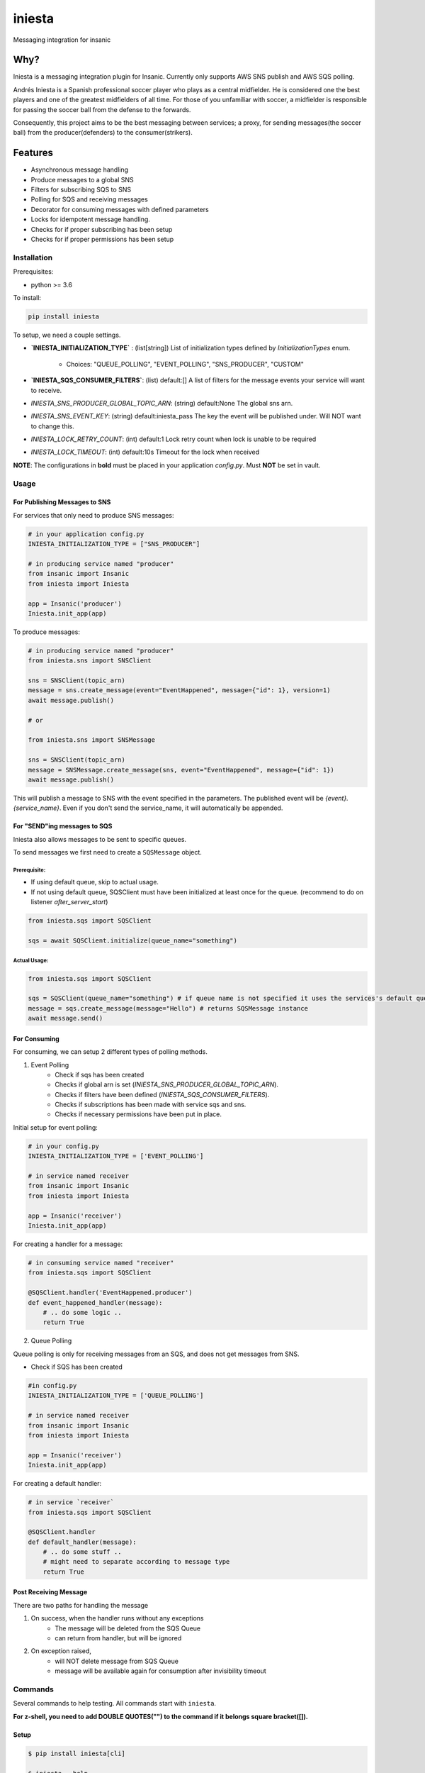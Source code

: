 =============================
iniesta
=============================

.. image:: https://badge.fury.io/py/iniesta.png
    :target: http://badge.fury.io/py/iniesta

.. image:: https://travis-ci.org/crazytruth/iniesta.png?branch=master
    :target: https://travis-ci.org/crazytruth/iniesta

Messaging integration for insanic

.. image:: docs/_static/iniesta.png

Why?
----

Iniesta is a messaging integration plugin for Insanic. Currently only supports AWS SNS
publish and AWS SQS polling.

Andrés Iniesta is a Spanish professional soccer player who plays as a central midfielder.
He is considered one the best players and one of the greatest midfielders of all time.
For those of you unfamiliar with soccer, a midfielder is responsible for passing the
soccer ball from the defense to the forwards.

Consequently, this project aims to be the best messaging between services; a proxy, for sending
messages(the soccer ball) from the producer(defenders) to the consumer(strikers).


Features
--------

* Asynchronous message handling
* Produce messages to a global SNS
* Filters for subscribing SQS to SNS
* Polling for SQS and receiving messages
* Decorator for consuming messages with defined parameters
* Locks for idempotent message handling.
* Checks for if proper subscribing has been setup
* Checks for if proper permissions has been setup


Installation
============

Prerequisites:

* python >= 3.6


To install:

.. code-block::

    pip install iniesta

To setup, we need a couple settings.

- **`INIESTA_INITIALIZATION_TYPE`** : (list[string]) List of initialization types defined by `InitializationTypes` enum.

    - Choices: "QUEUE_POLLING", "EVENT_POLLING", "SNS_PRODUCER", "CUSTOM"

- **`INIESTA_SQS_CONSUMER_FILTERS`**: (list) default:[] A list of filters for the message events your service will want to receive.
- `INIESTA_SNS_PRODUCER_GLOBAL_TOPIC_ARN`: (string) default:None The global sns arn.
- `INIESTA_SNS_EVENT_KEY`: (string) default:iniesta_pass The key the event will be published under. Will NOT want to change this.
- `INIESTA_LOCK_RETRY_COUNT`: (int) default:1 Lock retry count when lock is unable to be required
- `INIESTA_LOCK_TIMEOUT`: (int) default:10s Timeout for the lock when received

**NOTE**: The configurations in **bold** must be placed in your application `config.py`. Must **NOT** be set in vault.

.. inclusion-marker-do-not-remove-usage-start

Usage
=====

For Publishing Messages to SNS
******************************

For services that only need to produce SNS messages:

.. code-block:: python

    # in your application config.py
    INIESTA_INITIALIZATION_TYPE = ["SNS_PRODUCER"]

    # in producing service named "producer"
    from insanic import Insanic
    from iniesta import Iniesta

    app = Insanic('producer')
    Iniesta.init_app(app)

To produce messages:

.. code-block:: python

    # in producing service named "producer"
    from iniesta.sns import SNSClient

    sns = SNSClient(topic_arn)
    message = sns.create_message(event="EventHappened", message={"id": 1}, version=1)
    await message.publish()

    # or

    from iniesta.sns import SNSMessage

    sns = SNSClient(topic_arn)
    message = SNSMessage.create_message(sns, event="EventHappened", message={"id": 1})
    await message.publish()


This will publish a message to SNS with the event specified in the parameters.
The published event will be `{event}.{service_name}`. Even if you don't send the service_name,
it will automatically be appended.

For "SEND"ing messages to SQS
*****************************

Iniesta also allows messages to be sent to specific queues.

To send messages we first need to create a ``SQSMessage`` object.

Prerequisite:
#############

- If using default queue, skip to actual usage.
- If not using default queue, SQSClient must have been initialized at least once for the queue. (recommend to do on listener `after_server_start`)

.. code-block:: python

    from iniesta.sqs import SQSClient

    sqs = await SQSClient.initialize(queue_name="something")

Actual Usage:
#############

.. code-block:: python

    from iniesta.sqs import SQSClient

    sqs = SQSClient(queue_name="something") # if queue name is not specified it uses the services's default queue
    message = sqs.create_message(message="Hello") # returns SQSMessage instance
    await message.send()


For Consuming
*************

For consuming, we can setup 2 different types of polling methods.

1. Event Polling
    * Check if sqs has been created
    * Checks if global arn is set (`INIESTA_SNS_PRODUCER_GLOBAL_TOPIC_ARN`).
    * Checks if filters have been defined (`INIESTA_SQS_CONSUMER_FILTERS`).
    * Checks if subscriptions has been made with service sqs and sns.
    * Checks if necessary permissions have been put in place.


Initial setup for event polling:

.. code-block:: python

    # in your config.py
    INIESTA_INITIALIZATION_TYPE = ['EVENT_POLLING']

    # in service named receiver
    from insanic import Insanic
    from iniesta import Iniesta

    app = Insanic('receiver')
    Iniesta.init_app(app)


For creating a handler for a message:

.. code-block:: python

    # in consuming service named "receiver"
    from iniesta.sqs import SQSClient

    @SQSClient.handler('EventHappened.producer')
    def event_happened_handler(message):
        # .. do some logic ..
        return True

2. Queue Polling

Queue polling is only for receiving messages from an SQS, and does not get messages from SNS.

* Check if SQS has been created

.. code-block:: python

    #in config.py
    INIESTA_INITIALIZATION_TYPE = ['QUEUE_POLLING']

    # in service named receiver
    from insanic import Insanic
    from iniesta import Iniesta

    app = Insanic('receiver')
    Iniesta.init_app(app)


For creating a default handler:

.. code-block:: python

    # in service `receiver`
    from iniesta.sqs import SQSClient

    @SQSClient.handler
    def default_handler(message):
        # .. do some stuff ..
        # might need to separate according to message type
        return True


Post Receiving Message
**********************

There are two paths for handling the message

1. On success, when the handler runs without any exceptions
    * The message will be deleted from the SQS Queue
    * can return from handler, but will be ignored

2. On exception raised,
    * will NOT delete message from SQS Queue
    * message will be available again for consumption after invisibility timeout

.. inclusion-marker-do-not-remove-usage-end

.. inclusion-marker-do-not-remove-commands-start

Commands
========

Several commands to help testing. All commands start with ``iniesta``.

**For z-shell, you need to add DOUBLE QUOTES("") to the command if it belongs square bracket([]).**

Setup
*****

.. code-block:: bash

    $ pip install iniesta[cli]

    $ iniesta --help
    Usage: iniesta [OPTIONS] COMMAND [ARGS]...

    Options:
      --help  Show this message and exit.

    Commands:
      filter-policies
      initialization-type
      publish
      send

To get initialization type
**************************

.. code-block:: bash

    $ iniesta initialization-type
    InitializationTypes.SNS_PRODUCER|EVENT_POLLING

The returned values are:

- ``InitializationTypes.0``
- ``InitializationTypes.QUEUE_POLLING``
- ``InitializationTypes.EVENT_POLLING``
- ``InitializationTypes.SNS_PRODUCER``
- ``InitializationTypes.CUSTOM``

or a combination of them. eg

- ``InitializationTypes.SNS_PRODUCER|EVENT_POLLING``


To get filter policies
**********************

if ``INIESTA_SQS_CONSUMER_FILTERS = ['some.*']``

.. code-block:: bash

    $ iniesta filter-policies
    {"iniesta_pass": [{"prefix": "some."}]}

Test publishing to SNS
**********************

A CLI for sending a message to SNS Topic

Requirements:

- ``VAULT_ROLE_ID``
- ``MMT_ENV``

.. code-block:: bash

    $ iniesta publish --help
    Usage: iniesta publish [OPTIONS]

    Options:
      -e, --event TEXT       Event to publish into SNS  [required]
      -m, --message TEXT     Message body to publish into SNS  [required]
      -v, --version INTEGER  Version to publish into SNS
      --help                 Show this message and exit.

Test sending message to SQS
***************************

To send a custom message to a queue

Requirements:

- ``VAULT_ROLE_ID``
- ``MMT_ENV``

.. code-block:: bash

    $ iniesta send --help
    Usage: iniesta send [OPTIONS]

    Options:
      -m, --message TEXT  Message body to publish to SQS  [required]
      --help              Show this message and exit.

.. inclusion-marker-do-not-remove-commands-end

Development
===========
To make test environment your local machine,

Requirements:


- Environment Variable Settings for AWS
    You need to add this environment variable file in ``~/.aws/`` directory with following file name.

    In file name ``config``:

    .. code-block:: vim

        [default]
        region = ap-northeast-1
        [s3]
        calling_format = boto.s3.connection.OrdinaryCallingFormat
        [profile mmt-msa]
        region = us-east-1
        output = json
    ..

    In file name ``credentials``:

    .. code-block:: vim

        [default]
        aws_access_key_id = YOUR_ACCESS_KEY_ID
        aws_secret_access_key = YOUR_SECRET_ACCESS_KEY
    ..

    **For Credentials, You have better set it as Environment Variable in your IDE.**

    You can refer to AWS credentials for AWS CLI document_.

    .. _document : https://docs.aws.amazon.com/cli/latest/userguide/cli-configure-envvars.html


-  AWS Policy Settings
    You need to add policies related to actions of SQS and SNS.
    The following actions need to be added in your IAM.

    SQS:

    .. code-block:: bash

        "Action": [
                "sqs:DeleteMessage",
                "sqs:GetQueueUrl",
                "sqs:DeleteMessageBatch",
                "sqs:ReceiveMessage",
                "sqs:DeleteQueue",
                "sqs:SendMessage",
                "sqs:GetQueueAttributes",
                "sqs:CreateQueue",
                "sqs:SetQueueAttributes"
            ],
        "Resource": "arn:aws:sqs:ap-northeast-1:<aws_account_id>:iniesta-test-*"
    ..

    SNS:

    .. code-block:: bash

        "Action": [
                    "sns:ListSubscriptionsByTopic",
                    "sns:Publish",
                    "sns:GetTopicAttributes",
                    "sns:DeleteTopic",
                    "sns:CreateTopic",
                    "sns:Subscribe",
                    "sns:Unsubscribe",
                    "sns:GetSubscriptionAttributes"
                ],
        "Resource": "arn:aws:sns:ap-northeast-1:<aws_account_id>:test-test-global-*"
    ..

- Install all test requirements using commands below:

.. code-block:: bash

    $ pip install .[development]
    # or
    $ pip install iniesta[development]


Testing
=======

.. code-block:: bash

    $ pip install .[development]   # bash
    $ pytest
    # with coverage
    $ pytest --cov=iniesta --cov-report term-missing:skip-covered

To view documentation
=====================

.. code-block:: bash

    $ git clone https://github.com/MyMusicTaste/iniesta.git
    $ cd iniesta
    $ pip install .[development]   # bash
    $ cd docs
    $ make html
    # files will be in /path/to/iniesta/docs/_build


Release History
===============

View release history `here <HISTORY.rst>`_

TODO
----


